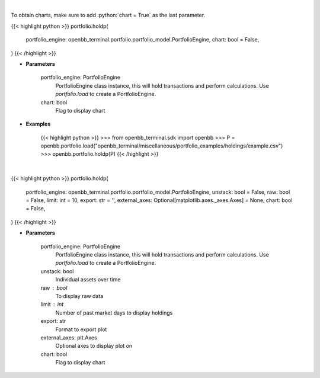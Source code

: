 .. role:: python(code)
    :language: python
    :class: highlight

|

To obtain charts, make sure to add :python:`chart = True` as the last parameter.

.. raw:: html

    <h3>
    > Getting data
    </h3>

{{< highlight python >}}
portfolio.holdp(
    portfolio_engine: openbb_terminal.portfolio.portfolio_model.PortfolioEngine,
    chart: bool = False,
)
{{< /highlight >}}

.. raw:: html

    <p>
    Get holdings of assets (in percentage)
    </p>

* **Parameters**

    portfolio_engine: PortfolioEngine
        PortfolioEngine class instance, this will hold transactions and perform calculations.
        Use `portfolio.load` to create a PortfolioEngine.
    chart: bool
       Flag to display chart


* **Examples**

    {{< highlight python >}}
    >>> from openbb_terminal.sdk import openbb
    >>> P = openbb.portfolio.load("openbb_terminal/miscellaneous/portfolio_examples/holdings/example.csv")
    >>> openbb.portfolio.holdp(P)
    {{< /highlight >}}

|

.. raw:: html

    <h3>
    > Getting charts
    </h3>

{{< highlight python >}}
portfolio.holdp(
    portfolio_engine: openbb_terminal.portfolio.portfolio_model.PortfolioEngine,
    unstack: bool = False,
    raw: bool = False,
    limit: int = 10,
    export: str = '',
    external_axes: Optional[matplotlib.axes._axes.Axes] = None,
    chart: bool = False,
)
{{< /highlight >}}

.. raw:: html

    <p>
    Display holdings of assets (in percentage)
    </p>

* **Parameters**

    portfolio_engine: PortfolioEngine
        PortfolioEngine class instance, this will hold transactions and perform calculations.
        Use `portfolio.load` to create a PortfolioEngine.
    unstack: bool
        Individual assets over time
    raw : bool
        To display raw data
    limit : int
        Number of past market days to display holdings
    export: str
        Format to export plot
    external_axes: plt.Axes
        Optional axes to display plot on
    chart: bool
       Flag to display chart

